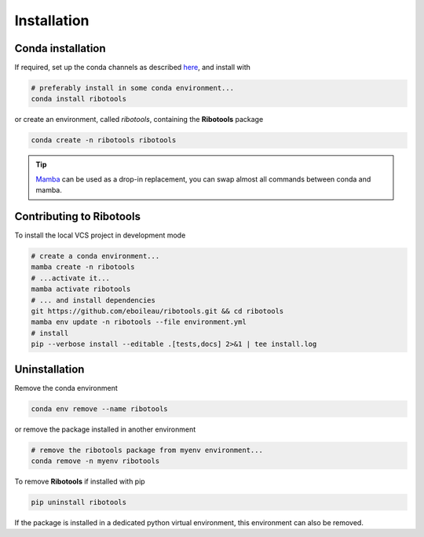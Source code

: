 .. _installation_full:

Installation
============

.. Containers
.. ----------
..
.. To use a container (Docker or Singularity) with **Ribotools** pre-installed, simply pull, and you're done!
..
.. .. code-block:: bash
..
..     # docker or...
..     docker pull quay.io/biocontainers/rpbp:<tag>
..     # ...singularity
..     singularity pull rpbp.sif docker://quay.io/biocontainers/rpbp:<tag>
..
.. There is no *latest* tag, you need to specify the version tag. See `rpbp/tags <https://quay.io/repository/biocontainers/rpbp?tab=tags>`_ for valid values for <tag>. Check the `Tutorials <tutorial.html>`_ on how to use the containers.
..

.. _conda_install:

Conda installation
------------------

If required, set up the conda channels as described `here <https://bioconda.github.io/#usage>`_, and install with

.. code-block:: bash

    # preferably install in some conda environment...
    conda install ribotools

or create an environment, called *ribotools*, containing the **Ribotools** package

.. code-block:: bash

    conda create -n ribotools ribotools

.. tip::

    `Mamba <https://mamba.readthedocs.io/en/latest/user_guide/mamba.html#mamba>`_ can be used as a drop-in replacement, you can swap almost all commands between conda and mamba.

.. _pypi_install:

Contributing to **Ribotools**
-------------------------

To install the local VCS project in development mode

.. code-block:: bash

    # create a conda environment...
    mamba create -n ribotools
    # ...activate it...
    mamba activate ribotools
    # ... and install dependencies
    git https://github.com/eboileau/ribotools.git && cd ribotools
    mamba env update -n ribotools --file environment.yml
    # install
    pip --verbose install --editable .[tests,docs] 2>&1 | tee install.log


..
..
.. PyPI installation
.. ^^^^^^^^^^^^^^^^^
..
.. We do not recommend to install **Rp-Bp** directly from `PyPI <https://pypi.org/project/rpbp>`_.
.. However, if you already have the required dependencies installed on your system, to install
..
.. .. code-block:: bash
..
..     # create a virtual environment...
..     python3 -m venv rpbp_pypi
..     # ... activate it ...
..     source rpbp_pypi/bin/activate
..     # ... and install Rp-Bp (rpbp_pypi is now activated)
..     pip install rpbp
..
..
.. **Required dependencies:** `Flexbar <https://github.com/seqan/flexbar>`_, `Bowtie 2 <http://bowtie-bio.sourceforge.net/bowtie2/index.shtml>`_, `STAR <https://github.com/alexdobin/STAR>`_, `Samtools <http://www.htslib.org>`_.
..
.. .. warning::
..
..     Conda installation or containers include all dependencies. With a PyPI installation, you need to install required dependencies. Executables or binaries must be in your ``$PATH``.
..

.. _uninstall:

Uninstallation
--------------

Remove the conda environment

.. code-block:: bash

    conda env remove --name ribotools

or remove the package installed in another environment

.. code-block:: bash

    # remove the ribotools package from myenv environment...
    conda remove -n myenv ribotools


To remove **Ribotools** if installed with pip

.. code-block:: bash

    pip uninstall ribotools

If the package is installed in a dedicated python virtual environment, this environment can also be removed.
